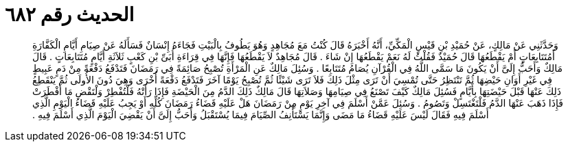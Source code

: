 
= الحديث رقم ٦٨٢

[quote.hadith]
وَحَدَّثَنِي عَنْ مَالِكٍ، عَنْ حُمَيْدِ بْنِ قَيْسٍ الْمَكِّيِّ، أَنَّهُ أَخْبَرَهُ قَالَ كُنْتُ مَعَ مُجَاهِدٍ وَهُوَ يَطُوفُ بِالْبَيْتِ فَجَاءَهُ إِنْسَانٌ فَسَأَلَهُ عَنْ صِيَامِ أَيَّامِ الْكَفَّارَةِ أَمُتَتَابِعَاتٍ أَمْ يَقْطَعُهَا قَالَ حُمَيْدٌ فَقُلْتُ لَهُ نَعَمْ يَقْطَعُهَا إِنْ شَاءَ ‏.‏ قَالَ مُجَاهِدٌ لاَ يَقْطَعُهَا فَإِنَّهَا فِي قِرَاءَةِ أُبَىِّ بْنِ كَعْبٍ ثَلاَثَةِ أَيَّامٍ مُتَتَابِعَاتٍ ‏.‏ قَالَ مَالِكٌ وَأَحَبُّ إِلَىَّ أَنْ يَكُونَ مَا سَمَّى اللَّهُ فِي الْقُرْآنِ يُصَامُ مُتَتَابِعًا ‏.‏ وَسُئِلَ مَالِكٌ عَنِ الْمَرْأَةِ تُصْبِحُ صَائِمَةً فِي رَمَضَانَ فَتَدْفَعُ دَفْعَةً مِنْ دَمٍ عَبِيطٍ فِي غَيْرِ أَوَانِ حَيْضِهَا ثُمَّ تَنْتَظِرُ حَتَّى تُمْسِيَ أَنْ تَرَى مِثْلَ ذَلِكَ فَلاَ تَرَى شَيْئًا ثُمَّ تُصْبِحُ يَوْمًا آخَرَ فَتَدْفَعُ دَفْعَةً أُخْرَى وَهِيَ دُونَ الأُولَى ثُمَّ يَنْقَطِعُ ذَلِكَ عَنْهَا قَبْلَ حَيْضَتِهَا بِأَيَّامٍ فَسُئِلَ مَالِكٌ كَيْفَ تَصْنَعُ فِي صِيَامِهَا وَصَلاَتِهَا قَالَ مَالِكٌ ذَلِكَ الدَّمُ مِنَ الْحَيْضَةِ فَإِذَا رَأَتْهُ فَلْتُفْطِرْ وَلْتَقْضِ مَا أَفْطَرَتْ فَإِذَا ذَهَبَ عَنْهَا الدَّمُ فَلْتَغْتَسِلْ وَتَصُومُ ‏.‏ وَسُئِلَ عَمَّنْ أَسْلَمَ فِي آخِرِ يَوْمٍ مِنْ رَمَضَانَ هَلْ عَلَيْهِ قَضَاءُ رَمَضَانَ كُلِّهِ أَوْ يَجِبُ عَلَيْهِ قَضَاءُ الْيَوْمِ الَّذِي أَسْلَمَ فِيهِ فَقَالَ لَيْسَ عَلَيْهِ قَضَاءُ مَا مَضَى وَإِنَّمَا يَسْتَأْنِفُ الصِّيَامَ فِيمَا يُسْتَقْبَلُ وَأَحَبُّ إِلَىَّ أَنْ يَقْضِيَ الْيَوْمَ الَّذِي أَسْلَمَ فِيهِ ‏.‏